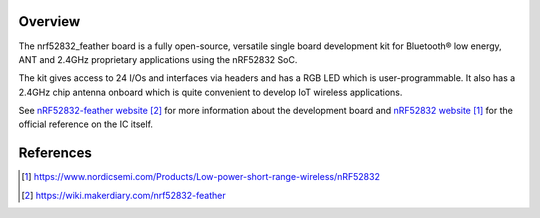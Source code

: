 .. zephyr:board:: nrf52832_feather

Overview
********

The nrf52832_feather board is a fully open-source, versatile single board
development kit for Bluetooth® low energy, ANT and 2.4GHz proprietary
applications using the nRF52832 SoC.

The kit gives access to 24 I/Os and interfaces via headers and has a
RGB LED which is user-programmable. It also has a 2.4GHz chip antenna
onboard which is quite convenient to develop IoT wireless applications.

See `nRF52832-feather website`_ for more information about the development
board and `nRF52832 website`_ for the official reference on the IC itself.

References
**********
.. target-notes::

.. _nRF52832 website: https://www.nordicsemi.com/Products/Low-power-short-range-wireless/nRF52832
.. _nRF52832-feather website: https://wiki.makerdiary.com/nrf52832-feather

